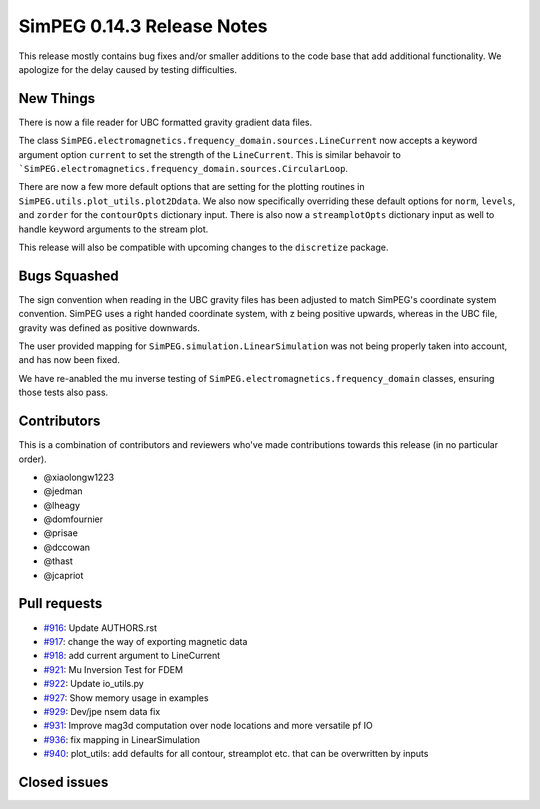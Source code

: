 .. _0.14.3_notes:

===========================
SimPEG 0.14.3 Release Notes
===========================

This release mostly contains bug fixes and/or smaller additions to the code base
that add additional functionality. We apologize for the delay caused by testing
difficulties.

New Things
==========
There is now a file reader for UBC formatted gravity gradient data files.

The  class ``SimPEG.electromagnetics.frequency_domain.sources.LineCurrent`` now accepts
a keyword argument option ``current`` to set the strength of the ``LineCurrent``.
This is similar behavoir to ```SimPEG.electromagnetics.frequency_domain.sources.CircularLoop``.

There are now a few more default options that are setting for the plotting routines
in ``SimPEG.utils.plot_utils.plot2Ddata``. We also now specifically overriding these default
options for ``norm``, ``levels``, and ``zorder`` for the ``contourOpts`` dictionary
input. There is also now a ``streamplotOpts`` dictionary input as well to handle
keyword arguments to the stream plot.

This release will also be compatible with upcoming changes to the ``discretize``
package.

Bugs Squashed
=============

The sign convention when reading in the UBC gravity files has been adjusted to match
SimPEG's coordinate system convention. SimPEG uses a right handed coordinate system,
with z being positive upwards, whereas in the UBC file, gravity was defined as positive
downwards.

The user provided mapping for ``SimPEG.simulation.LinearSimulation`` was not being
properly taken into account, and has now been fixed.

We have re-anabled the mu inverse testing of ``SimPEG.electromagnetics.frequency_domain``
classes, ensuring those tests also pass.


Contributors
============
This is a combination of contributors and reviewers who've made contributions towards
this release (in no particular order).

* @xiaolongw1223
* @jedman
* @lheagy
* @domfournier
* @prisae
* @dccowan
* @thast
* @jcapriot

Pull requests
=============

* `#916 <https://github.com/simpeg/simpeg/pull/916>`__: Update AUTHORS.rst
* `#917 <https://github.com/simpeg/simpeg/pull/917>`__: change the way of exporting magnetic data
* `#918 <https://github.com/simpeg/simpeg/pull/918>`__: add current argument to LineCurrent
* `#921 <https://github.com/simpeg/simpeg/pull/921>`__: Mu Inversion Test for FDEM
* `#922 <https://github.com/simpeg/simpeg/pull/922>`__: Update io_utils.py
* `#927 <https://github.com/simpeg/simpeg/pull/927>`__: Show memory usage in examples
* `#929 <https://github.com/simpeg/simpeg/pull/929>`__: Dev/jpe nsem data fix
* `#931 <https://github.com/simpeg/simpeg/pull/931>`__: Improve mag3d computation over node locations and more versatile pf IO
* `#936 <https://github.com/simpeg/simpeg/pull/936>`__: fix mapping in LinearSimulation
* `#940 <https://github.com/simpeg/simpeg/pull/940>`__: plot_utils: add defaults for all contour, streamplot etc. that can be overwritten by inputs

Closed issues
=============
